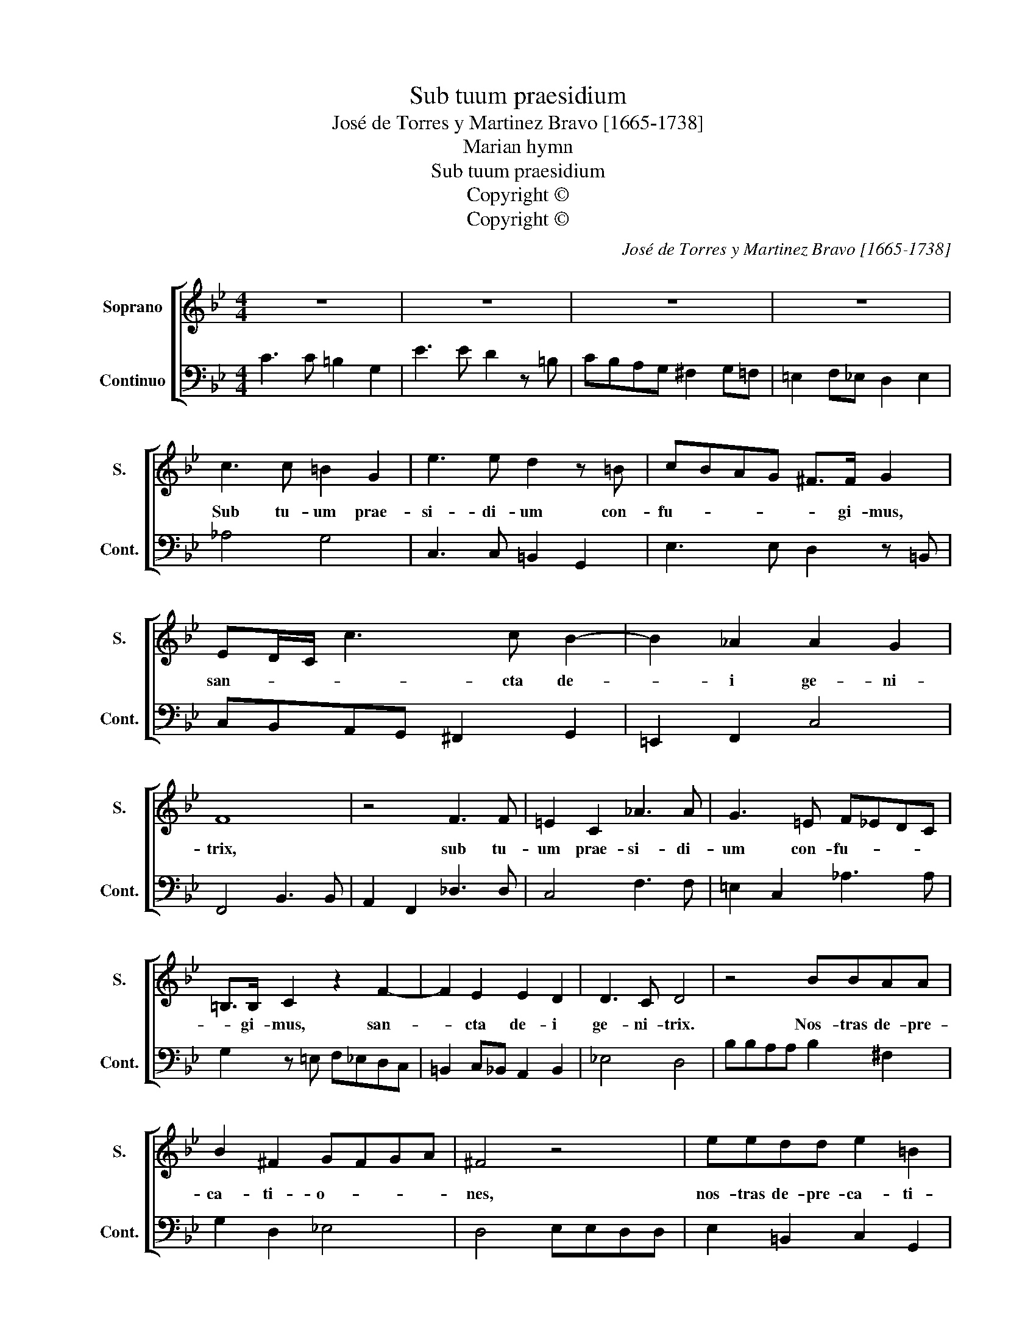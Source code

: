 X:1
T:Sub tuum praesidium
T:José de Torres y Martinez Bravo [1665-1738]
T:Marian hymn
T:Sub tuum praesidium
T:Copyright © 
T:Copyright © 
C:José de Torres y Martinez Bravo [1665-1738]
Z:Marian hymn
Z:Copyright ©
%%score [ 1 2 ]
L:1/8
M:4/4
K:Bb
V:1 treble nm="Soprano" snm="S."
V:2 bass nm="Continuo" snm="Cont."
V:1
 z8 | z8 | z8 | z8 | c3 c =B2 G2 | e3 e d2 z =B | cBAG ^F>F G2 | ED/C/ c3 c B2- | B2 _A2 A2 G2 | %9
w: ||||Sub tu- um prae-|si- di- um con-|fu- * * * * gi- mus,|san- * * * cta de-|* i ge- ni-|
 F8 | z4 F3 F | =E2 C2 _A3 A | G3 =E F_EDC | =B,>B, C2 z2 F2- | F2 E2 E2 D2 | D3 C D4 | z4 BBAA | %17
w: trix,|sub tu-|um prae- si- di-|um con- fu- * * *|* gi- mus, san-|* cta de- i|ge- ni- trix.|Nos- tras de- pre-|
 B2 ^F2 GFGA | ^F4 z4 | eedd e2 =B2 | c=Bcd B2 df | e/f/e/d/ c/d/c/B/ A>G F2 | z2 B2 z2 GB | %23
w: ca- ti- o- * * *|nes,|nos- tras de- pre- ca- ti-|o- * * * nes ne des-|pi- * * * * * * * * ci- as,|ne, ne des-|
 _A/B/A/G/ F/G/F/E/ D>C B,2 | z2 E3 EFG | FG E3 E D2 | z EFG _A3 A | G2 cB _AGAB | G4 z EDC | G8 | %30
w: pi- * * * * * * * * ci- as,|in ne- ces- si-|ta- * * ti- bus.|Sed a pe- ri- cu-|lis cun- * * * * *|ctis, li- be- ra|nos,|
 z =Bcd e3 e | d2 gf edef | d4 z BAG | d8 | z AGF B4 | GFGA BABG | AGAB cBcA | =BA/G/ c4 B2 | %38
w: sed a pe- ri- cu-|lis cun- * * * * *|ctis li- be- ra|nos,|li- be- ra nos|sem- * * * * * * *|||
[M:12/8] c3 def ede cde | d3 d3 G3 c3 | c3 B3 ABc Bcd | cde dcB B3 A3 | G3 z2 z z2 z z2 z | %43
w: per, vir- go glo- rio- * * * * *|sa et be- ne-|dic- ta, et _ _ _ _ _|be- * * ne- * * di- *|cta,|
 z2 z GAB _AGA FGA | G3 G3 C3 F3 | F3 E3 DEF EFG | FG_A GFE E3 D3 | C3 G FE E3 D3 | C12 |] %49
w: vir- go glo- rio- * * * * *|sa et be- ne-|dic- ta, et _ _ _ _ _|be- * * ne- * * di- *|cta, be- ne- * di- *|cta.|
V:2
 C3 C =B,2 G,2 | E3 E D2 z =B, | CB,A,G, ^F,2 G,=F, | =E,2 F,_E, D,2 E,2 | _A,4 G,4 | %5
 C,3 C, =B,,2 G,,2 | E,3 E, D,2 z =B,, | C,B,,A,,G,, ^F,,2 G,,2 | =E,,2 F,,2 C,4 | F,,4 B,,3 B,, | %10
 A,,2 F,,2 _D,3 D, | C,4 F,3 F, | =E,2 C,2 _A,3 A, | G,2 z =E, F,_E,D,C, | =B,,2 C,_B,, A,,2 B,,2 | %15
 _E,4 D,4 | B,B,A,A, B,2 ^F,2 | G,2 D,2 _E,4 | D,4 E,E,D,D, | E,2 =B,,2 C,2 G,,2 | %20
 _A,,4 G,,2 =B,,2 | C,2 =E,2 F,/G,/F,/E,/ D,/E,/D,/C,/ | %22
 B,,/C,/B,,/A,,/ G,,/A,,/G,,/F,,/ E,,2 =E,,2 | F,,2 F,2 B,/C/B,/A,/ G,/A,/G,/F,/ | %24
 E,/F,/E,/D,/ C,/D,/C,/B,,/ _A,,G,,F,,E,, | B,,2 C,2 B,,4 | E,3 =E, F,3 F, | =E,4 F,4 | %28
 z =E,F,G, _A,3 A, | G,3 F, E,2 D,C, | G,G,,A,,=B,, C,3 C, | =B,,4 C,4 | z =B,,C,D, E,3 E, | %33
 D,3 C, B,,2 A,,G,, | D,4 z D,C,B,, | E,4 D,C,D,E, | F,E,F,D, E,D,E,F, | G,2 _A,2 G,4 | %38
[M:12/8] C,3 =B,,3 C,3 C,3 | z2 z D,E,F, E,D,E, C,D,E, | D,3 G,,3 ^F,,3 G,,3 | %41
 A,,3 B,,A,,G,, D,3 D,3 | G,,3 G,A,B, _A,G,A, F,G,A, | G,3 =E,3 F,3 D,3 | %44
 _E,3 G,A,B, _A,G,A, F,G,A, | G,3 C,3 =B,,3 C,3 | D,3 E,D,C, G,3 G,,3 | C,D, E,2 D,C, G,3 G,,3 | %48
 C,12 |] %49

